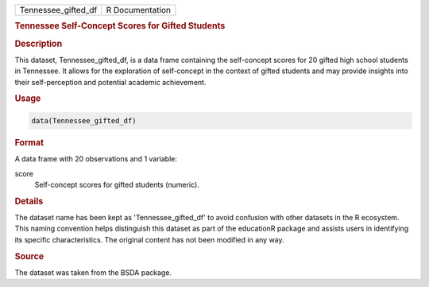 .. container::

   .. container::

      =================== ===============
      Tennessee_gifted_df R Documentation
      =================== ===============

      .. rubric:: Tennessee Self-Concept Scores for Gifted Students
         :name: tennessee-self-concept-scores-for-gifted-students

      .. rubric:: Description
         :name: description

      This dataset, Tennessee_gifted_df, is a data frame containing the
      self-concept scores for 20 gifted high school students in
      Tennessee. It allows for the exploration of self-concept in the
      context of gifted students and may provide insights into their
      self-perception and potential academic achievement.

      .. rubric:: Usage
         :name: usage

      .. code:: R

         data(Tennessee_gifted_df)

      .. rubric:: Format
         :name: format

      A data frame with 20 observations and 1 variable:

      score
         Self-concept scores for gifted students (numeric).

      .. rubric:: Details
         :name: details

      The dataset name has been kept as 'Tennessee_gifted_df' to avoid
      confusion with other datasets in the R ecosystem. This naming
      convention helps distinguish this dataset as part of the
      educationR package and assists users in identifying its specific
      characteristics. The original content has not been modified in any
      way.

      .. rubric:: Source
         :name: source

      The dataset was taken from the BSDA package.
